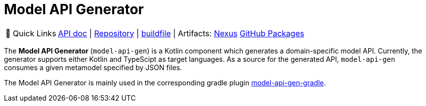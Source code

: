 = Model API Generator
:navtitle: `model-api-gen`


:tip-caption: 🔗 Quick Links
[TIP]
--
https://api.modelix.org/2.3.0/model-api-gen/index.html[API doc^] | https://github.com/modelix/modelix.core[Repository^] | https://github.com/modelix/modelix.core/blob/main/model-api-gen/build.gradle.kts[buildfile^] | Artifacts: https://artifacts.itemis.cloud/service/rest/repository/browse/maven-mps/org/modelix/model-api-gen/[Nexus^] https://github.com/modelix/modelix.core/packages/1834770[GitHub Packages^]
--


The *Model API Generator* (`model-api-gen`) is a Kotlin component which generates a domain-specific model API.
Currently, the generator supports either Kotlin and TypeScipt as target languages.
As a source for the generated API, `model-api-gen` consumes a given metamodel specified by JSON files.

The Model API Generator is mainly used in the corresponding gradle plugin xref:core:reference/component-model-api-gen-gradle.adoc[model-api-gen-gradle].

